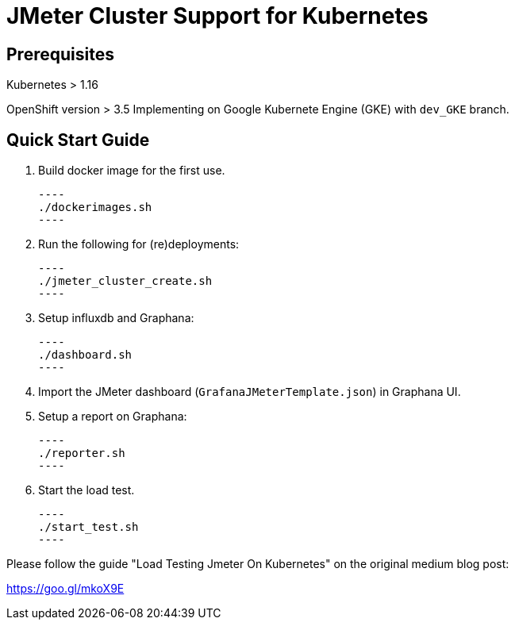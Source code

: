 = JMeter Cluster Support for Kubernetes

== Prerequisites

Kubernetes > 1.16

[.line-through]#OpenShift version > 3.5#
Implementing on Google Kubernete Engine (GKE) with `dev_GKE` branch.

== Quick Start Guide

. Build docker image for the first use.

    ----
    ./dockerimages.sh
    ----

. Run the following for (re)deployments:

    ----
    ./jmeter_cluster_create.sh
    ----

. Setup influxdb and Graphana:

    ----
    ./dashboard.sh
    ----

. Import the JMeter dashboard (`GrafanaJMeterTemplate.json`) in Graphana UI.

. Setup a report on Graphana:

    ----
    ./reporter.sh
    ----


. Start the load test.

    ----
    ./start_test.sh
    ----

Please follow the guide "Load Testing Jmeter On Kubernetes" on the original medium blog post:

https://goo.gl/mkoX9E

